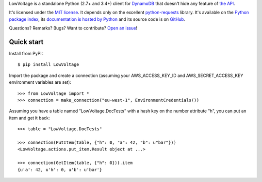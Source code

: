 LowVoltage is a standalone Python (2.7+ and 3.4+) client for `DynamoDB <http://aws.amazon.com/documentation/dynamodb/>`__
that doesn't hide any feature of `the API <http://docs.aws.amazon.com/amazondynamodb/latest/APIReference/Welcome.html>`__.

It's licensed under the `MIT license <http://choosealicense.com/licenses/mit/>`__.
It depends only on the excellent `python-requests <http://python-requests.org>`__ library.
It's available on the `Python package index <http://pypi.python.org/pypi/LowVoltage>`__, its `documentation is hosted by Python <http://pythonhosted.org/LowVoltage>`__ and its source code is on `GitHub <https://github.com/jacquev6/LowVoltage>`__.

Questions? Remarks? Bugs? Want to contribute? `Open an issue <https://github.com/jacquev6/LowVoltage/issues>`__!

.. image:: https://img.shields.io/travis/jacquev6/LowVoltage/master.svg
    :target: https://travis-ci.org/jacquev6/LowVoltage

.. image:: https://img.shields.io/coveralls/jacquev6/LowVoltage/master.svg
    :target: https://coveralls.io/r/jacquev6/LowVoltage

.. image:: https://img.shields.io/codeclimate/github/jacquev6/LowVoltage.svg
    :target: https://codeclimate.com/github/jacquev6/LowVoltage

.. image:: https://img.shields.io/pypi/dm/LowVoltage.svg
    :target: https://pypi.python.org/pypi/LowVoltage

.. image:: https://img.shields.io/pypi/l/LowVoltage.svg
    :target: https://pypi.python.org/pypi/LowVoltage

.. image:: https://img.shields.io/pypi/v/LowVoltage.svg
    :target: https://pypi.python.org/pypi/LowVoltage

.. image:: https://pypip.in/py_versions/LowVoltage/badge.svg
    :target: https://pypi.python.org/pypi/LowVoltage

.. image:: https://pypip.in/status/LowVoltage/badge.svg
    :target: https://pypi.python.org/pypi/LowVoltage

.. image:: https://img.shields.io/github/issues/jacquev6/LowVoltage.svg
    :target: https://github.com/jacquev6/LowVoltage/issues

.. image:: https://img.shields.io/github/forks/jacquev6/LowVoltage.svg
    :target: https://github.com/jacquev6/LowVoltage/network

.. image:: https://img.shields.io/github/stars/jacquev6/LowVoltage.svg
    :target: https://github.com/jacquev6/LowVoltage/stargazers

Quick start
===========

Install from PyPI::

    $ pip install LowVoltage

Import the package and create a connection (assuming your AWS_ACCESS_KEY_ID and AWS_SECRET_ACCESS_KEY environment variables are set)::

    >>> from LowVoltage import *
    >>> connection = make_connection("eu-west-1", EnvironmentCredentials())

Assuming you have a table named "LowVoltage.DocTests" with a hash key on the number attribute "h", you can put an item and get it back::

    >>> table = "LowVoltage.DocTests"

    >>> connection(PutItem(table, {"h": 0, "a": 42, "b": u"bar"}))
    <LowVoltage.actions.put_item.Result object at ...>

    >>> connection(GetItem(table, {"h": 0})).item
    {u'a': 42, u'h': 0, u'b': u'bar'}
